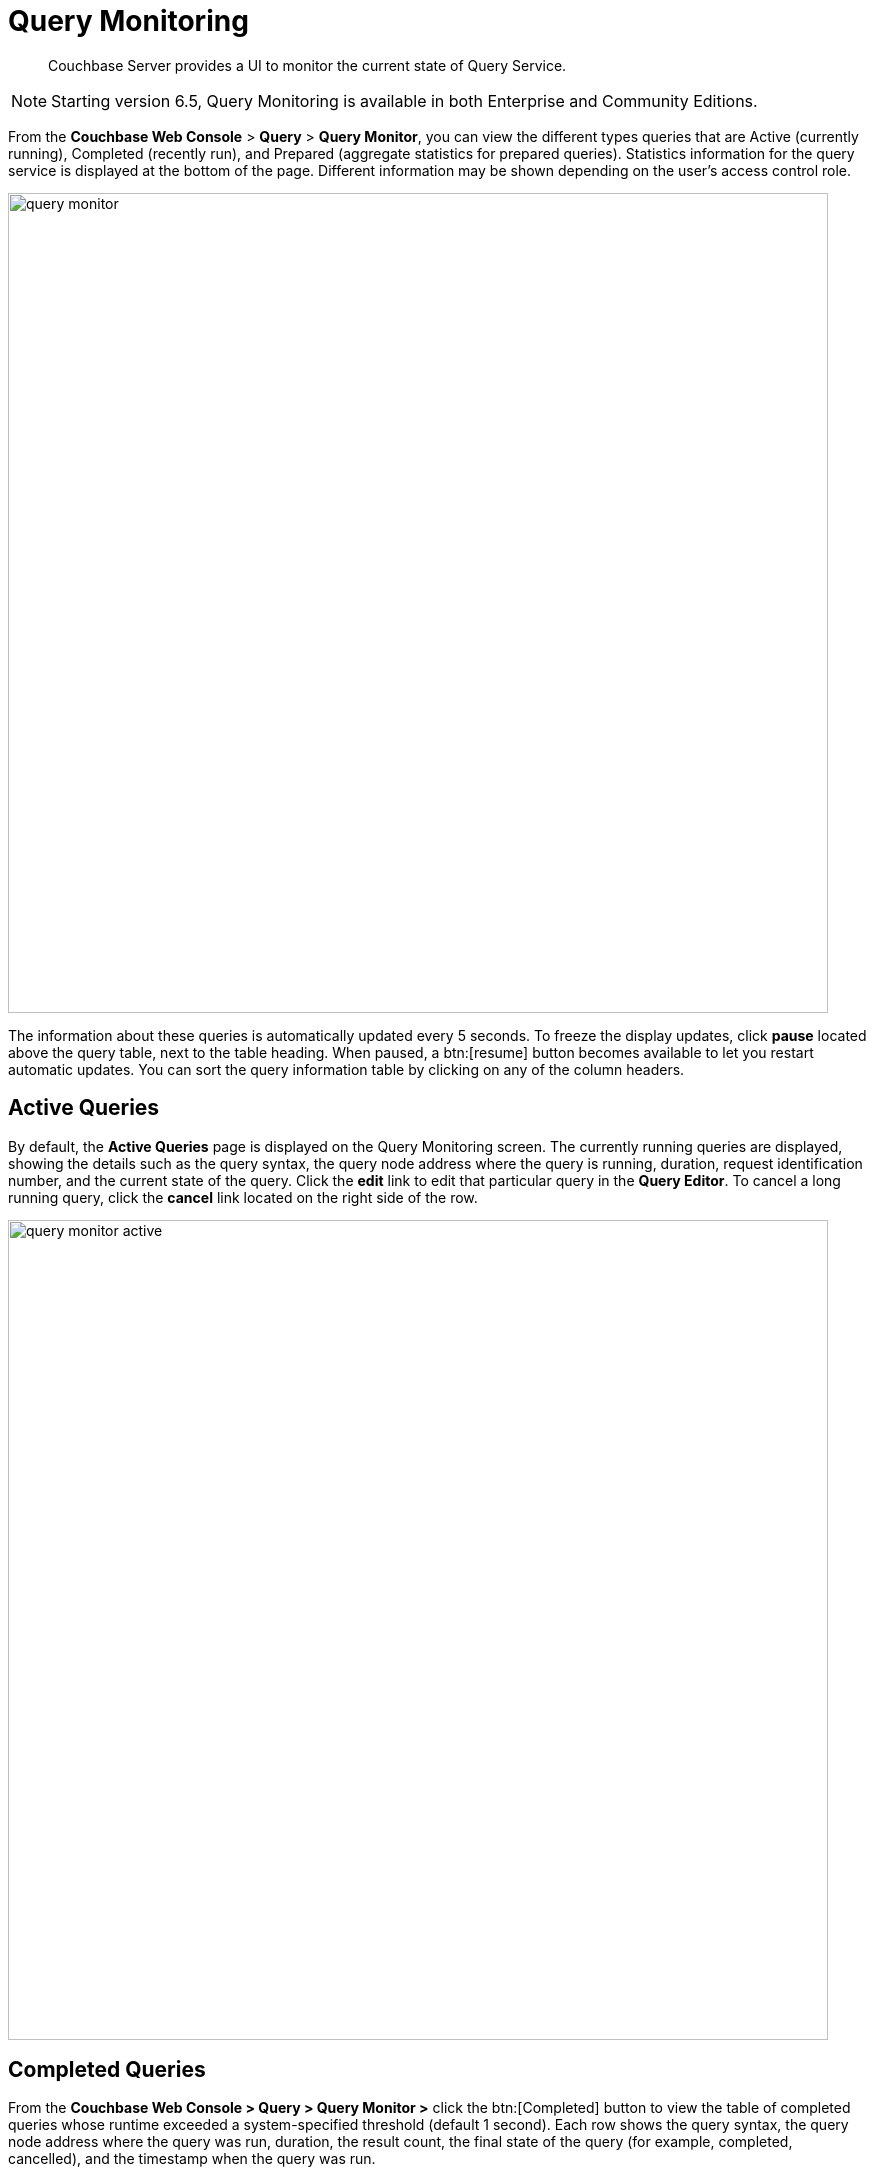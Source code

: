 = Query Monitoring
:description: Couchbase Server provides a UI to monitor the current state of Query Service.

[abstract]
{description}

NOTE: Starting version 6.5, Query Monitoring is available in both Enterprise and Community Editions.

From the [.ui]*Couchbase Web Console* > [.ui]*Query* > [.ui]*Query Monitor*, you can view the different types queries that are Active (currently running), Completed (recently run), and Prepared (aggregate statistics for prepared queries).
Statistics information for the query service is displayed at the bottom of the page.
Different information may be shown depending on the user’s access control role.

image::query-monitor.png[,820]

The information about these queries is automatically updated every 5 seconds.
To freeze the display updates, click [.ui]*pause* located above the query table, next to the table heading.
When paused, a btn:[resume] button becomes available to let you restart automatic updates.
You can sort the query information table by clicking on any of the column headers.

[#active-queries]
== Active Queries

By default, the [.ui]*Active Queries* page is displayed on the Query Monitoring screen.
The currently running queries are displayed, showing the details such as the query syntax, the query node address where the query is running, duration, request identification number, and the current state of the query.
Click the [.ui]*edit* link to edit that particular query in the [.ui]*Query Editor*.
To cancel a long running query, click the [.ui]*cancel* link located on the right side of the row.

image::query-monitor-active.png[,820]

[#completed-queries]
== Completed Queries

From the [.ui]*Couchbase Web Console > Query > Query Monitor >* click the btn:[Completed] button to view the table of completed queries whose runtime exceeded a system-specified threshold (default 1 second).
Each row shows the query syntax, the query node address where the query was run, duration, the result count, the final state of the query (for example, completed, cancelled), and the timestamp when the query was run.

image::query-monitor-completed.png[,820]

[#prepared-queries]
== Prepared Queries

From the [.ui]*Couchbase Web Console > Query > Query Monitor >* click the btn:[Prepared] button to view the prepared queries.
This page displays the aggregate statistics for prepared queries showing details such as query syntax, average elapsed time, number of uses, and the query node address.

image::query-monitor-prepared.png[,820]

For more information about system keyspaces and API for monitoring the operation of individual queries and query service nodes, see
xref:manage:monitor/monitoring-n1ql-query.adoc[Monitoring Queries].
